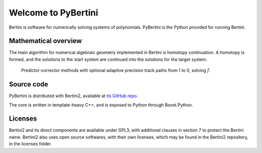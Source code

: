 Welcome to PyBertini
====================================

Bertini is software for numerically solving systems of polynomials.  PyBertini is the Python provided for running Bertini.

Mathematical overview
----------------------

The main algorithm for numerical algebraic geometry implemented in Bertini is homotopy continuation.  A homotopy is formed, and the solutions to the start system are continued into the solutions for the target system.


.. figure:: images_common/homotopycontinuation_generic_40ppi.png
   :scale: 100 %
   :alt: Homotopy continuation

   Predictor-corrector methods with optional adaptive precision track paths from 1 to 0, solving :math:`f`.




Source code
------------

PyBertini is distributed with Bertini2, available at `its GitHub repo <https://github.com/bertiniteam/b2>`_.

The core is written in template-heavy C++, and is exposed to Python through Boost.Python.

Licenses
--------

Bertini2 and its direct components are available under GPL3, with additional clauses in section 7 to protect the Bertini name.  Bertini2 also uses open source softwares, with their own licenses, which may be found in the Bertini2 repository, in the licenses folder.
